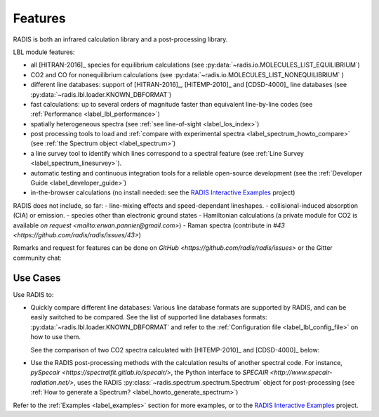 Features
========

RADIS is both an infrared calculation library and a post-processing library. 

LBL module features: 

- all [HITRAN-2016]_ species for equilibrium calculations (see :py:data:`~radis.io.MOLECULES_LIST_EQUILIBRIUM`)
- CO2 and CO for nonequilibrium calculations (see :py:data:`~radis.io.MOLECULES_LIST_NONEQUILIBRIUM` )
- different line databases: support of [HITRAN-2016]_, [HITEMP-2010]_ and [CDSD-4000]_ line databases (see :py:data:`~radis.lbl.loader.KNOWN_DBFORMAT`) 
- fast calculations: up to several orders of magnitude faster than equivalent line-by-line codes (see :ref:`Performance <label_lbl_performance>`)
- spatially heterogeneous spectra (see :ref:`see line-of-sight <label_los_index>`)
- post processing tools to load and :ref:`compare with experimental spectra <label_spectrum_howto_compare>` (see :ref:`the Spectrum object <label_spectrum>`)
- a line survey tool to identify which lines correspond to a spectral feature (see :ref:`Line Survey <label_spectrum_linesurvey>`).
- automatic testing and continuous integration tools for a reliable open-source development (see the :ref:`Developer Guide <label_developer_guide>`)
- in-the-browser calculations (no install needed: see the `RADIS Interactive Examples <https://github.com/radis/radis-examples#interactive-examples>`_ project)

RADIS does not include, so far: 
- line-mixing effects and speed-dependant lineshapes. 
- collisional-induced absorption (CIA) or emission. 
- species other than electronic ground states
- Hamiltonian calculations (a private module for CO2 is available `on request <mailto:erwan.pannier@gmail.com>`)
- Raman spectra (contribute in `#43 <https://github.com/radis/radis/issues/43>`)

Remarks and request for features can be done on `GitHub <https://github.com/radis/radis/issues>` or the Gitter community chat: 

.. image:: https://badges.gitter.im/Join%20Chat.svg
    :target: https://gitter.im/radis-radiation/community
    :alt: Gitter


Use Cases
---------

Use RADIS to: 

- Quickly compare different line databases: 
  Various line database formats are supported by RADIS, and can be easily switched
  to be compared. See the list of supported line databases formats: 
  :py:data:`~radis.lbl.loader.KNOWN_DBFORMAT`
  and refer to the :ref:`Configuration file <label_lbl_config_file>` on how to use them. 

  See the comparison of two CO2 spectra calculated with [HITEMP-2010]_ and [CDSD-4000]_ 
  below:

  .. image:: spectrum/cdsd4000_vs_hitemp_3409K.*
      :alt: https://radis.readthedocs.io/en/latest/_images/cdsd4000_vs_hitemp_3409K.svg


- Use the RADIS post-processing methods with the calculation results of another spectral code. For instance, 
  `pySpecair <https://spectralfit.gitlab.io/specair/>`, the Python interface to `SPECAIR <http://www.specair-radiation.net/>`,
  uses the RADIS :py:class:`~radis.spectrum.spectrum.Spectrum` object for post-processing 
  (see :ref:`How to generate a Spectrum? <label_howto_generate_spectrum>`)
  
  
Refer to the :ref:`Examples <label_examples>` section for more examples, or to 
the `RADIS Interactive Examples <https://github.com/radis/radis-examples#interactive-examples>`_ project. 


